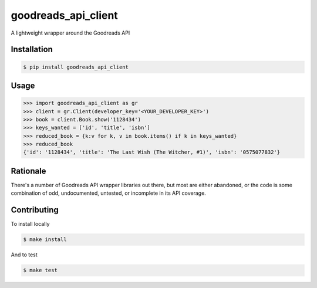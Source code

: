 goodreads_api_client
====================

A lightweight wrapper around the Goodreads API

.. image:: https://travis-ci.org/mdzhang/goodreads-api-client-python.svg?branch=master
    :target: https://travis-ci.org/mdzhang/goodreads-api-client-python

Installation
------------

.. code-block:: bash

    $ pip install goodreads_api_client

Usage
-----

.. code-block:: python

    >>> import goodreads_api_client as gr
    >>> client = gr.Client(developer_key='<YOUR_DEVELOPER_KEY>')
    >>> book = client.Book.show('1128434')
    >>> keys_wanted = ['id', 'title', 'isbn']
    >>> reduced_book = {k:v for k, v in book.items() if k in keys_wanted}
    >>> reduced_book
    {'id': '1128434', 'title': 'The Last Wish (The Witcher, #1)', 'isbn': '0575077832'}

Rationale
---------

There's a number of Goodreads API wrapper libraries out there, but most are either abandoned, or the code is some combination of odd, undocumented, untested, or incomplete in its API coverage.

Contributing
------------

To install locally

.. code-block:: bash

    $ make install

And to test

.. code-block:: bash

    $ make test